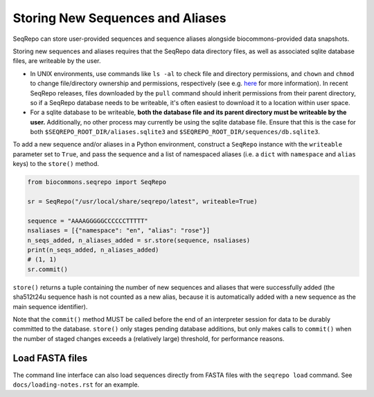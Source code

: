 Storing New Sequences and Aliases
!!!!!!!!!!!!!!!!!!!!!!!!!!!!!!!!!

SeqRepo can store user-provided sequences and sequence aliases alongside biocommons-provided data snapshots.

.. this should be a "note" admonition if we ever get around to making RTD-hosted docs

Storing new sequences and aliases requires that the SeqRepo data directory files, as well as associated sqlite database files, are writeable by the user.

* In UNIX environments, use commands like ``ls -al`` to check file and directory permissions, and ``chown`` and ``chmod`` to change file/directory ownership and permissions, respectively (see e.g. `here <https://www.redhat.com/sysadmin/linux-file-permissions-explained>`_ for more information). In recent SeqRepo releases, files downloaded by the ``pull`` command should inherit permissions from their parent directory, so if a SeqRepo database needs to be writeable, it's often easiest to download it to a location within user space.

* For a sqlite database to be writeable, **both the database file and its parent directory must be writeable by the user.** Additionally, no other process may currently be using the sqlite database file. Ensure that this is the case for both ``$SEQREPO_ROOT_DIR/aliases.sqlite3`` and ``$SEQREPO_ROOT_DIR/sequences/db.sqlite3``.

To add a new sequence and/or aliases in a Python environment, construct a ``SeqRepo`` instance with the ``writeable`` parameter set to ``True``, and pass the sequence and a list of namespaced aliases (i.e. a ``dict`` with ``namespace`` and ``alias`` keys) to the ``store()`` method.

.. code-block:: python

   from biocommons.seqrepo import SeqRepo

   sr = SeqRepo("/usr/local/share/seqrepo/latest", writeable=True)

   sequence = "AAAAGGGGGCCCCCCTTTTT"
   nsaliases = [{"namespace": "en", "alias": "rose"}]
   n_seqs_added, n_aliases_added = sr.store(sequence, nsaliases)
   print(n_seqs_added, n_aliases_added)
   # (1, 1)
   sr.commit()

``store()`` returns a tuple containing the number of new sequences and aliases that were successfully added (the sha512t24u sequence hash is not counted as a new alias, because it is automatically added with a new sequence as the main sequence identifier).

Note that the ``commit()`` method MUST be called before the end of an interpreter session for data to be durably committed to the database. ``store()`` only stages pending database additions, but only makes calls to ``commit()`` when the number of staged changes exceeds a (relatively large) threshold, for performance reasons.

.. and this should be a "tip" admonition or something of that nature

Load FASTA files
@@@@@@@@@@@@@@@@

The command line interface can also load sequences directly from FASTA files with the ``seqrepo load`` command. See ``docs/loading-notes.rst`` for an example.
